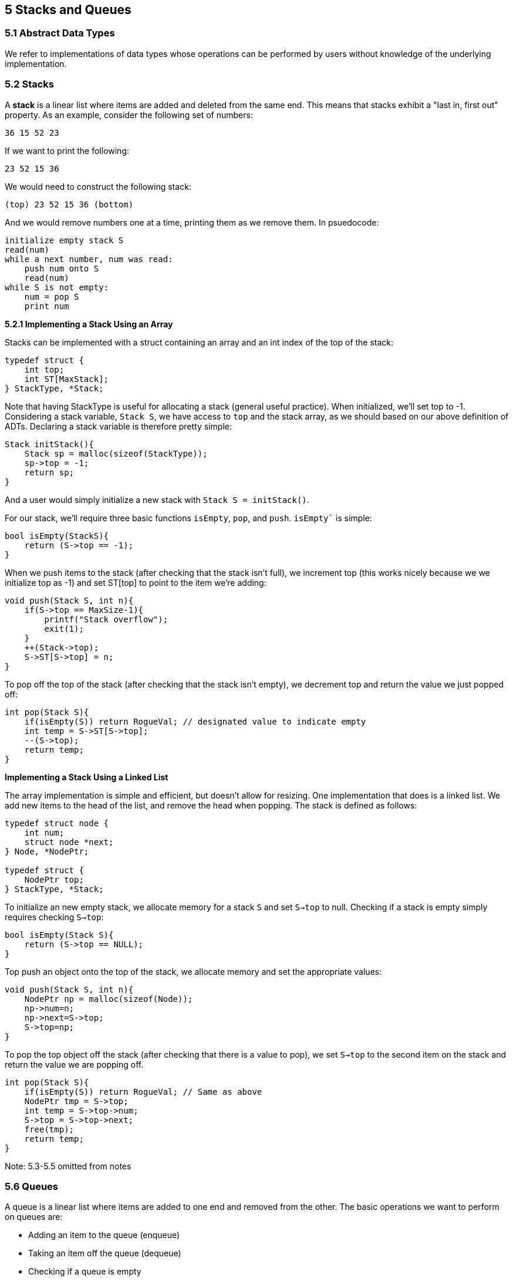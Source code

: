 == 5 Stacks and Queues
=== 5.1 Abstract Data Types

We refer to implementations of data types whose operations can be performed by users without knowledge of the underlying implementation.

=== 5.2 Stacks

A *stack* is a linear list where items are added and deleted from the same end. This means that stacks exhibit a "last in, first out" property. As an example, consider the following set of numbers:

[source]
----
36 15 52 23
----

If we want to print the following:
[source]
----
23 52 15 36
----

We would need to construct the following stack:
[source]
----
(top) 23 52 15 36 (bottom)
----

And we would remove numbers one at a time, printing them as we remove them. In psuedocode:
[source]
----
initialize empty stack S
read(num)
while a next number, num was read:
    push num onto S
    read(num)
while S is not empty:
    num = pop S
    print num
----

*5.2.1 Implementing a Stack Using an Array*

Stacks can be implemented with a struct containing an array and an int index of the top of the stack:

[source]
----
typedef struct {
    int top;
    int ST[MaxStack];
} StackType, *Stack;
----

Note that having StackType is useful for allocating a stack (general useful practice). When initialized, we'll set top to -1. Considering a stack variable, `Stack S`, we have access to `top` and the stack array, as we should based on our above definition of ADTs. Declaring a stack variable is therefore pretty simple:

[source]
----
Stack initStack(){
    Stack sp = malloc(sizeof(StackType));
    sp->top = -1;
    return sp;
}
----

And a user would simply initialize a new stack with `Stack S = initStack()`.

For our stack, we'll require three basic functions `isEmpty`, `pop`, and `push`. `isEmpty`` is simple:

[source]
----
bool isEmpty(StackS){
    return (S->top == -1);
}
----

When we push items to the stack (after checking that the stack isn't full), we increment top (this works nicely because we we initialize top as -1) and set ST[top] to point to the item we're adding:

[source]
----
void push(Stack S, int n){
    if(S->top == MaxSize-1){
        printf("Stack overflow");
        exit(1);
    }
    ++(Stack->top);
    S->ST[S->top] = n;
}
----

To pop off the top of the stack (after checking that the stack isn't empty), we decrement top and return the value we just popped off:

[source]
----
int pop(Stack S){
    if(isEmpty(S)) return RogueVal; // designated value to indicate empty
    int temp = S->ST[S->top];
    --(S->top);
    return temp;
}
----

*Implementing a Stack Using a Linked List*

The array implementation is simple and efficient, but doesn't allow for resizing. One implementation that does is a linked list. We add new items to the head of the list, and remove the head when popping. The stack is defined as follows:

[source]
----
typedef struct node {
    int num;
    struct node *next;
} Node, *NodePtr;

typedef struct {
    NodePtr top;
} StackType, *Stack;
----

To initialize an new empty stack, we allocate memory for a stack `S` and set `S->top` to null. Checking if a stack is empty simply requires checking `S->top`:

[source]
----
bool isEmpty(Stack S){
    return (S->top == NULL);
}
----

Top push an object onto the top of the stack, we allocate memory and set the appropriate values:

[source]
----
void push(Stack S, int n){
    NodePtr np = malloc(sizeof(Node));
    np->num=n;
    np->next=S->top;
    S->top=np;
}
----

To pop the top object off the stack (after checking that there is a value to pop), we set `S->top` to the second item on the stack and return the value we are popping off.

[source]
----
int pop(Stack S){
    if(isEmpty(S)) return RogueVal; // Same as above
    NodePtr tmp = S->top;
    int temp = S->top->num;
    S->top = S->top->next;
    free(tmp);
    return temp;
}
----

Note: 5.3-5.5  omitted from notes

=== 5.6 Queues

A queue is a linear list where items are added to one end and removed from the other. The basic operations we want to perform on queues are:

* Adding an item to the queue (enqueue)
* Taking an item off the queue (dequeue)
* Checking if a queue is empty
* Examining the head of the queue

*Implementing a Queue Using an Array*

For implementations that use arrays, we need to know size at the time of allocation. In this discussion, `MaxQ` will be used to indicate this size. The data type is defined as follows:

[source]
----
typedef struct{
    int head,tail;
    int QA[MaxQ];
} QType, *Queue;
----

According to this definition, `head` and `tail` can vary between `0` and `MaxQ-1` (note that here, we are not filling index 0). We define the queue initialization function as follows:

[source]
----
Queue initQueue(){
    Queue qp = malloc(sizeof(QType));
    qp->head = qp->tail = 0;
    return qp;
}
----

We add things to the queue at the tail, incrementing tail and placing the object at the tail index. When implementing queues as arrays, the head will point "just in front" of the actual head, while the tail points directly to the last element. We enqueue as follows:

[source]
----
void enqueue(Queue Q, int n){
    if(Q->tail == MaxQ-1) Q->tail = 0;
    else ++(Q->tail);
    if(Q->tail == Q->head){
        printf("\nQueue is full\n");
        exit(1);
    }
    Q->QA[A->tail] = n;
}
----

Tail is either incremented, or set to 0 (so we can recognize the queue as full). If the queue is not full, the value is set at the new tail. Now, we consider dequeue:

[source]
----
int dequeue(Queue Q){
    if(isEmpty(Q)){
        printf("Attempted to remove from an empty queue\n");
        exit(1);
    }
    if(Q->head == MaxQ - 1) Q->head = 0;
    else ++(Q->head);
    return Q->QA[Q->head];
}
----

We first check first check if the queue is empty. If it is not, we increment the head and return the value of the item pointed to (this works nicely because, as mentioned earlier, head points one behind the actual head).

Consider the example sequence that illustrates usage of an array-implemented queue:

TODO add example

